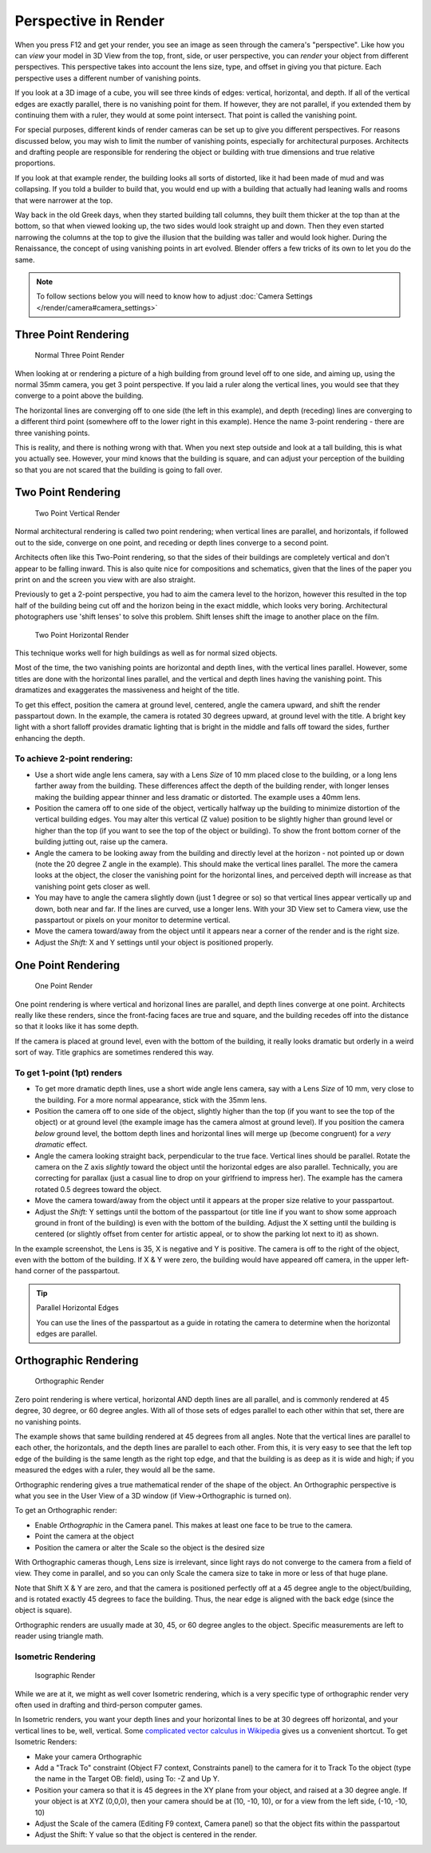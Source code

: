 
..    TODO/Review: {{review|copy=X}} .


*********************
Perspective in Render
*********************

When you press F12 and get your render,
you see an image as seen through the camera's "perspective".
Like how you can *view* your model in 3D View from the top, front, side,
or user perspective, you can *render* your object from different perspectives.
This perspective takes into account the lens size, type,
and offset in giving you that picture.
Each perspective uses a different number of vanishing points.

If you look at a 3D image of a cube, you will see three kinds of edges: vertical, horizontal,
and depth. If all of the vertical edges are exactly parallel,
there is no vanishing point for them. If however, they are not parallel,
if you extended them by continuing them with a ruler, they would at some point intersect.
That point is called the vanishing point.

For special purposes,
different kinds of render cameras can be set up to give you different perspectives.
For reasons discussed below, you may wish to limit the number of vanishing points,
especially for architectural purposes. Architects and drafting people are responsible for
rendering the object or building with true dimensions and true relative proportions.

If you look at that example render, the building looks all sorts of distorted,
like it had been made of mud and was collapsing. If you told a builder to build that, you
would end up with a building that actually had leaning walls and rooms that were narrower at
the top.

Way back in the old Greek days, when they started building tall columns,
they built them thicker at the top than at the bottom, so that when viewed looking up,
the two sides would look straight up and down. Then they even started narrowing the columns at
the top to give the illusion that the building was taller and would look higher.
During the Renaissance, the concept of using vanishing points in art evolved.
Blender offers a few tricks of its own to let you do the same.


.. note::

   To follow sections below you will need to know how to adjust
   :doc:`Camera Settings </render/camera#camera_settings>`


Three Point Rendering
*********************

.. figure:: /images/Manual-Render-3pt.jpg
   :width: 200px

   Normal Three Point Render

When looking at or rendering a picture of a high building from ground level off to one side,
and aiming up, using the normal 35mm camera, you get 3 point perspective.
If you laid a ruler along the vertical lines, you would see that they converge to a point above the building.

The horizontal lines are converging off to one side (the left in this example), and depth
(receding) lines are converging to a different third point
(somewhere off to the lower right in this example).
Hence the name 3-point rendering - there are three vanishing points.

This is reality, and there is nothing wrong with that.
When you next step outside and look at a tall building, this is what you actually see.
However, your mind knows that the building is square, and can adjust your perception of the
building so that you are not scared that the building is going to fall over.


Two Point Rendering
*******************

.. figure:: /images/Manual-Render-2pt.jpg
   :width: 200px

   Two Point Vertical Render

Normal architectural rendering is called two point rendering; when vertical lines are parallel, and horizontals,
if followed out to the side, converge on one point, and receding or depth lines converge to a second point.

Architects often like this Two-Point rendering, so that the sides of their buildings are
completely vertical and don't appear to be falling inward.
This is also quite nice for compositions and schematics,
given that the lines of the paper you print on and the screen you view with are also straight.

Previously to get a 2-point perspective, you had to aim the camera level to the horizon,
however this resulted in the top half of the building being cut off and the horizon being in the exact middle,
which looks very boring. Architectural photographers use 'shift lenses' to solve this problem.
Shift lenses shift the image to another place on the film.

.. figure:: /images/Manual-Render-2ptTitle.jpg
   :width: 200px

   Two Point Horizontal Render

This technique works well for high buildings as well as for normal sized objects.

Most of the time, the two vanishing points are horizontal and depth lines,
with the vertical lines parallel. However,
some titles are done with the horizontal lines parallel,
and the vertical and depth lines having the vanishing point.
This dramatizes and exaggerates the massiveness and height of the title.

To get this effect, position the camera at ground level, centered, angle the camera upward,
and shift the render passpartout down. In the example,
the camera is rotated 30 degrees upward, at ground level with the title. A bright key light
with a short falloff provides dramatic lighting that is bright in the middle and falls off
toward the sides, further enhancing the depth.


To achieve 2-point rendering:
=============================

- Use a short wide angle lens camera, say with a Lens *Size* of 10 mm placed close to the building,
  or a long lens farther away from the building. These differences affect the depth of the building render,
  with longer lenses making the building appear thinner and less dramatic or distorted. The example uses a 40mm lens.
- Position the camera off to one side of the object,
  vertically halfway up the building to minimize distortion of the vertical building edges.
  You may alter this vertical (Z value) position to be slightly higher than ground level or higher than the top
  (if you want to see the top of the object or building).
  To show the front bottom corner of the building jutting out, raise up the camera.
- Angle the camera to be looking away from the building and directly level at the horizon -
  not pointed up or down (note the 20 degree Z angle in the example).
  This should make the vertical lines parallel. The more the camera looks at the object,
  the closer the vanishing point for the horizontal lines, and perceived depth
  will increase as that vanishing point gets closer as well.
- You may have to angle the camera slightly down (just 1 degree or so)
  so that vertical lines appear vertically up and down, both near and far.
  If the lines are curved, use a longer lens. With your 3D View set to Camera view,
  use the passpartout or pixels on your monitor to determine vertical.
- Move the camera toward/away from the object until it appears near a corner of the render and is the right size.
- Adjust the *Shift:* X and Y settings until your object is positioned properly.


One Point Rendering
*******************

.. figure:: /images/Manual-Render-1pt.jpg
   :width: 200px

   One Point Render


One point rendering is where vertical and horizonal lines are parallel,
and depth lines converge at one point. Architects really like these renders,
since the front-facing faces are true and square,
and the building recedes off into the distance so that it looks like it has some depth.

If the camera is placed at ground level, even with the bottom of the building,
it really looks dramatic but orderly in a weird sort of way.
Title graphics are sometimes rendered this way.


To get 1-point (1pt) renders
============================

- To get more dramatic depth lines, use a short wide angle lens camera,
  say with a Lens *Size* of 10 mm, very close to the building.
  For a more normal appearance, stick with the 35mm lens.

- Position the camera off to one side of the object, slightly higher than the top
  (if you want to see the top of the object) or at ground level
  (the example image has the camera almost at ground level).
  If you position the camera *below* ground level,
  the bottom depth lines and horizontal lines will merge up (become congruent) for a *very dramatic* effect.

- Angle the camera looking straight back, perpendicular to the true face. Vertical lines should be parallel.
  Rotate the camera on the Z axis *slightly* toward the object until the horizontal edges are also parallel.
  Technically, you are correcting for parallax (just a casual line to drop on your girlfriend to impress her).
  The example has the camera rotated 0.5 degrees toward the object.

- Move the camera toward/away from the object until it appears at the proper size relative to your passpartout.

- Adjust the *Shift:* Y settings until the bottom of the passpartout
  (or title line if you want to show some approach ground in front of the building)
  is even with the bottom of the building.
  Adjust the X setting until the building is centered (or slightly offset from center for artistic appeal,
  or to show the parking lot next to it) as shown.

In the example screenshot, the Lens is 35, X is negative and Y is positive.
The camera is off to the right of the object, even with the bottom of the building. If X &
Y were zero, the building would have appeared off camera,
in the upper left-hand corner of the passpartout.


.. tip:: Parallel Horizontal Edges

   You can use the lines of the passpartout as a guide in rotating
   the camera to determine when the horizontal edges are parallel.


Orthographic Rendering
**********************

.. figure:: /images/Manual-Render-0pt.jpg
   :width: 200px

   Orthographic Render


Zero point rendering is where vertical, horizontal AND depth lines are all parallel,
and is commonly rendered at 45 degree, 30 degree, or 60 degree angles.
With all of those sets of edges parallel to each other within that set,
there are no vanishing points.

The example shows that same building rendered at 45 degrees from all angles.
Note that the vertical lines are parallel to each other, the horizontals,
and the depth lines are parallel to each other. From this, it is very easy to see that the
left top edge of the building is the same length as the right top edge,
and that the building is as deep as it is wide and high;
if you measured the edges with a ruler, they would all be the same.

Orthographic rendering gives a true mathematical render of the shape of the object.
An Orthographic perspective is what you see in the User View of a 3D window
(if View→Orthographic is turned on).

To get an Orthographic render:


- Enable *Orthographic* in the Camera panel. This makes at least one face to be true to the camera.


- Point the camera at the object


- Position the camera or alter the Scale so the object is the desired size

With Orthographic cameras though, Lens size is irrelevant,
since light rays do not converge to the camera from a field of view. They come in parallel,
and so you can only Scale the camera size to take in more or less of that huge plane.

Note that Shift X & Y are zero,
and that the camera is positioned perfectly off at a 45 degree angle to the object/building,
and is rotated exactly 45 degrees to face the building. Thus,
the near edge is aligned with the back edge (since the object is square).

Orthographic renders are usually made at 30, 45, or 60 degree angles to the object.
Specific measurements are left to reader using triangle math.


Isometric Rendering
===================

.. figure:: /images/Manual-Render-Iso.jpg
   :width: 200px

   Isographic Render


While we are at it, we might as well cover Isometric rendering, which is a very specific type
of orthographic render very often used in drafting and third-person computer games.

In Isometric renders,
you want your depth lines and your horizontal lines to be at 30 degrees off horizontal,
and your vertical lines to be, well, vertical.
Some `complicated vector calculus in Wikipedia <http://en.wikipedia.org/wiki/Isometric_projection>`__
gives us a convenient shortcut. To get Isometric Renders:


- Make your camera Orthographic


- Add a "Track To" constraint (Object F7 context, Constraints panel) to the camera for it to Track To the object
  (type the name in the Target OB: field), using To: -Z and Up Y.


- Position your camera so that it is 45 degrees in the XY plane from your object, and raised at a 30 degree angle.
  If your object is at XYZ (0,0,0),
  then your camera should be at (10, -10, 10), or for a view from the left side, (-10, -10, 10)


- Adjust the Scale of the camera (Editing F9 context, Camera panel) so that the object fits within the passpartout


- Adjust the Shift: Y value so that the object is centered in the render.
